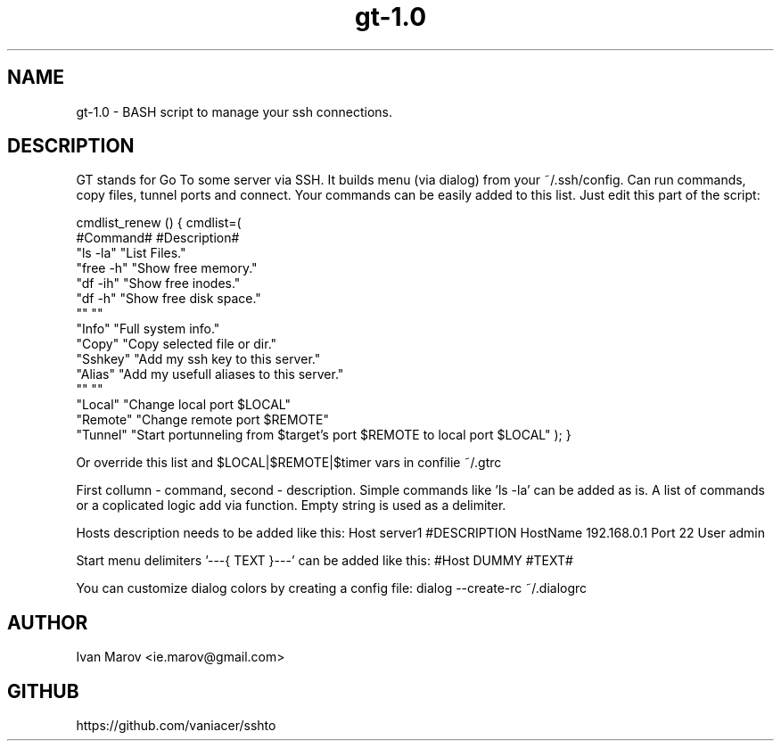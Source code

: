 .TH "gt-1.0" "1" "September 2019" "gt-1.0" "User manual"
.SH NAME
gt-1.0 \- BASH script to manage your ssh connections.
.SH DESCRIPTION
GT stands for Go To some server via SSH.
It builds menu (via dialog) from your ~/.ssh/config.
Can run commands, copy files, tunnel ports and connect.
Your commands can be easily added to this list. Just edit this part of the script:

cmdlist_renew () { cmdlist=(
    #Command#  #Description#
    "ls  -la"  "List Files."
    "free -h"  "Show free memory."
    "df  -ih"  "Show free inodes."
    "df   -h"  "Show free disk space."
    ""         ""
    "Info"     "Full system info."
    "Copy"     "Copy selected file or dir."
    "Sshkey"   "Add my ssh key to this server."
    "Alias"    "Add my usefull aliases to this server."
    ""         ""
    "Local"    "Change local  port $LOCAL"
    "Remote"   "Change remote port $REMOTE"
    "Tunnel"   "Start portunneling from $target's port $REMOTE to local port $LOCAL"
); }

Or override this list and $LOCAL|$REMOTE|$timer vars in confilie ~/.gtrc

First collumn - command, second - description.
Simple commands like 'ls -la' can be added as is.
A list of commands or a coplicated logic add via function.
Empty string is used as a delimiter.

Hosts description needs to be added like this:
Host server1 #DESCRIPTION
HostName 192.168.0.1
Port 22
User admin

Start menu delimiters '---{ TEXT }---' can be added like this:
#Host DUMMY #TEXT#

You can customize dialog colors by creating a config file:
dialog --create-rc ~/.dialogrc

.SH AUTHOR
Ivan Marov <ie.marov@gmail.com>
.SH GITHUB
https://github.com/vaniacer/sshto
